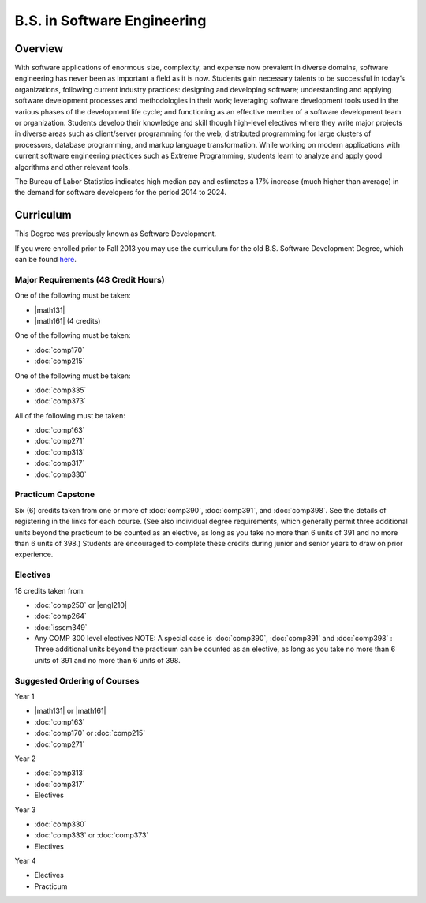 .. index:: b.s. in software engineering
   software engineering

B.S. in Software Engineering
============================

Overview
---------

With software applications of enormous size, complexity, and expense now prevalent in diverse domains, software engineering has never been as important a field as it is now. Students gain necessary talents to be successful in today’s organizations, following current industry practices: designing and developing software; understanding and applying software development processes and methodologies in their work; leveraging software development tools used in the various phases of the development life cycle; and functioning as an effective member of a software development team or organization. Students develop their knowledge and skill though high-level electives where they write major projects in diverse areas such as client/server programming for the web, distributed programming for large clusters of processors, database programming, and markup language transformation. While working on modern applications with current software engineering practices such as Extreme Programming, students learn to analyze and apply good algorithms and other relevant tools.

The Bureau of Labor Statistics indicates high median pay and estimates a 17% increase (much higher than average) in the demand for software developers for the period 2014 to 2024.

Curriculum
-----------

This Degree was previously known as Software Development.

If you were enrolled prior to Fall 2013 you may use the curriculum for the old B.S. Software Development Degree, which can be found `here <http://www.luc.edu/cs/academics/undergraduateprograms/bsse/oldcurriculum/>`_.

Major Requirements (48 Credit Hours)
~~~~~~~~~~~~~~~~~~~~~~~~~~~~~~~~~~~~~

One of the following must be taken:

-   |math131|
-   |math161| (4 credits)

One of the following must be taken:

-   :doc:`comp170`
-   :doc:`comp215`

One of the following must be taken:

-   :doc:`comp335`
-   :doc:`comp373`

All of the following must be taken:

-   :doc:`comp163`
-   :doc:`comp271`
-   :doc:`comp313`
-   :doc:`comp317`
-   :doc:`comp330`

Practicum Capstone
~~~~~~~~~~~~~~~~~~~

Six (6) credits taken from one or more of :doc:`comp390`, :doc:`comp391`, and :doc:`comp398`. See the details of registering in the links for each course. (See also individual degree requirements, which generally permit three additional units beyond the practicum to be counted as an elective, as long as you take no more than 6 units of 391 and no more than 6 units of 398.) Students are encouraged to complete these credits during junior and senior years to draw on prior experience.

Electives
~~~~~~~~~~

18 credits taken from:

-   :doc:`comp250` or |engl210|
-   :doc:`comp264`
-   :doc:`isscm349`
-   Any COMP 300 level electives NOTE: A special case is :doc:`comp390`, :doc:`comp391` and :doc:`comp398` : Three additional units beyond the practicum can be counted as an elective, as long as you take no more than 6 units of 391 and no more than 6 units of 398.

Suggested Ordering of Courses
~~~~~~~~~~~~~~~~~~~~~~~~~~~~~~

Year 1

-   |math131| or |math161|
-   :doc:`comp163`
-   :doc:`comp170` or :doc:`comp215`
-   :doc:`comp271`

Year 2

-   :doc:`comp313`
-   :doc:`comp317`
-   Electives

Year 3

-   :doc:`comp330`
-   :doc:`comp333` or :doc:`comp373`
-   Electives

Year 4

-   Electives
-   Practicum
